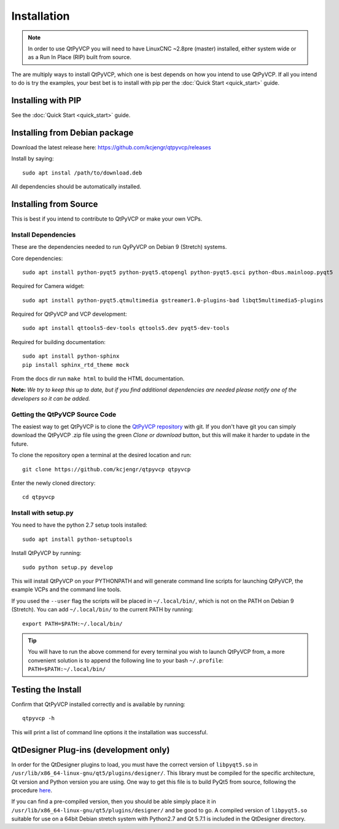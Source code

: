 =============
Installation
=============

.. Note ::
    In order to use QtPyVCP you will need to have LinuxCNC ~2.8pre (master)
    installed, either system wide or as a Run In Place (RIP) built from source.

The are multiply ways to install QtPyVCP, which one is best depends on how
you intend to use QtPyVCP. If all you intend to do is try the examples,
your best bet is to install with pip per the :doc:`Quick Start <quick_start>` guide.

Installing with PIP
^^^^^^^^^^^^^^^^^^^

See the :doc:`Quick Start <quick_start>` guide.


Installing from Debian package
^^^^^^^^^^^^^^^^^^^^^^^^^^^^^^

Download the latest release here: https://github.com/kcjengr/qtpyvcp/releases

Install by saying::

    sudo apt instal /path/to/download.deb

All dependencies should be automatically installed.


Installing from Source
^^^^^^^^^^^^^^^^^^^^^^

This is best if you intend to contribute to QtPyVCP or make your own VCPs.


Install Dependencies
++++++++++++++++++++

These are the dependencies needed to run QyPyVCP on Debian 9 (Stretch) systems.

Core dependencies::

  sudo apt install python-pyqt5 python-pyqt5.qtopengl python-pyqt5.qsci python-dbus.mainloop.pyqt5

Required for Camera widget::

  sudo apt install python-pyqt5.qtmultimedia gstreamer1.0-plugins-bad libqt5multimedia5-plugins


Required for QtPyVCP and VCP development::

  sudo apt install qttools5-dev-tools qttools5.dev pyqt5-dev-tools

Required for building documentation::

  sudo apt install python-sphinx
  pip install sphinx_rtd_theme mock

From the docs dir run ``make html`` to build the HTML documentation.

**Note:** *We try to keep this up to date, but if you find additional
dependencies are needed please notify one of the developers so it
can be added.*


Getting the QtPyVCP Source Code
+++++++++++++++++++++++++++++++

The easiest way to get QtPyVCP is to clone the
`QtPyVCP repository <https://github.com/kcjengr/qtpyvcp>`_ with git.
If you don't have git you can simply download the QtPyVCP .zip file
using the green *Clone or download* button, but this will make it harder
to update in the future.

To clone the repository open a terminal at the desired location and run::

  git clone https://github.com/kcjengr/qtpyvcp qtpyvcp

Enter the newly cloned directory::

  cd qtpyvcp


Install with setup.py
+++++++++++++++++++++

You need to have the python 2.7 setup tools installed::

  sudo apt install python-setuptools

Install QtPyVCP by running::

  sudo python setup.py develop

This will install QtPyVCP on your PYTHONPATH and will generate command line
scripts for launching QtPyVCP, the example VCPs and the command line tools.

If you used the ``--user`` flag the scripts will be placed in ``~/.local/bin/``,
which is not on the PATH on Debian 9 (Stretch). You can add ``~/.local/bin/``
to the current PATH by running::

  export PATH=$PATH:~/.local/bin/

.. Tip::
    You will have to run the above commend for every terminal you wish to launch
    QtPyVCP from, a more convenient solution is to append the following line
    to your bash ``~/.profile``:
    ``PATH=$PATH:~/.local/bin/``


Testing the Install
^^^^^^^^^^^^^^^^^^^

Confirm that QtPyVCP installed correctly and is available by running::

  qtpyvcp -h

This will print a list of command line options it the installation was
successful.

QtDesigner Plug-ins (development only)
^^^^^^^^^^^^^^^^^^^^^^^^^^^^^^^^^^^^^^

In order for the QtDesigner plugins to load, you must have the correct version
of ``libpyqt5.so`` in ``/usr/lib/x86_64-linux-gnu/qt5/plugins/designer/``. This library
must be compiled for the specific architecture, Qt version and Python version you
are using. One way to get this file is to build PyQt5 from source, following the
procedure `here <https://gist.github.com/KurtJacobson/34a2e45ea2227ba58702fc1cb0372c40>`_.

If you can find a pre-compiled version, then you should be able simply place it
in ``/usr/lib/x86_64-linux-gnu/qt5/plugins/designer/`` and be good to go. A
compiled version of ``libpyqt5.so`` suitable for use on a 64bit Debian stretch
system with Python2.7 and Qt 5.7.1 is included in the QtDesigner directory.

